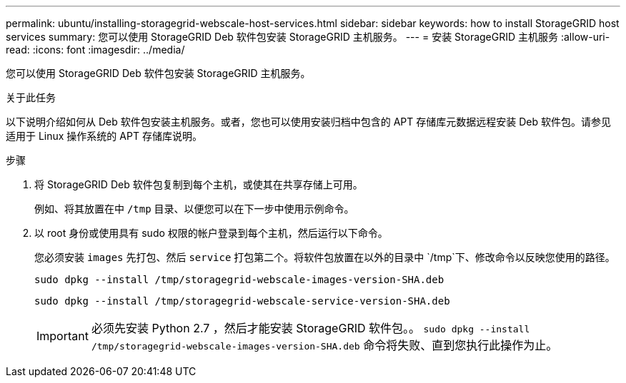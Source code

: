 ---
permalink: ubuntu/installing-storagegrid-webscale-host-services.html 
sidebar: sidebar 
keywords: how to install StorageGRID host services 
summary: 您可以使用 StorageGRID Deb 软件包安装 StorageGRID 主机服务。 
---
= 安装 StorageGRID 主机服务
:allow-uri-read: 
:icons: font
:imagesdir: ../media/


[role="lead"]
您可以使用 StorageGRID Deb 软件包安装 StorageGRID 主机服务。

.关于此任务
以下说明介绍如何从 Deb 软件包安装主机服务。或者，您也可以使用安装归档中包含的 APT 存储库元数据远程安装 Deb 软件包。请参见适用于 Linux 操作系统的 APT 存储库说明。

.步骤
. 将 StorageGRID Deb 软件包复制到每个主机，或使其在共享存储上可用。
+
例如、将其放置在中 `/tmp` 目录、以便您可以在下一步中使用示例命令。

. 以 root 身份或使用具有 sudo 权限的帐户登录到每个主机，然后运行以下命令。
+
您必须安装 `images` 先打包、然后 `service` 打包第二个。将软件包放置在以外的目录中 `/tmp`下、修改命令以反映您使用的路径。

+
[listing]
----
sudo dpkg --install /tmp/storagegrid-webscale-images-version-SHA.deb
----
+
[listing]
----
sudo dpkg --install /tmp/storagegrid-webscale-service-version-SHA.deb
----
+

IMPORTANT: 必须先安装 Python 2.7 ，然后才能安装 StorageGRID 软件包。。 `sudo dpkg --install /tmp/storagegrid-webscale-images-version-SHA.deb` 命令将失败、直到您执行此操作为止。



